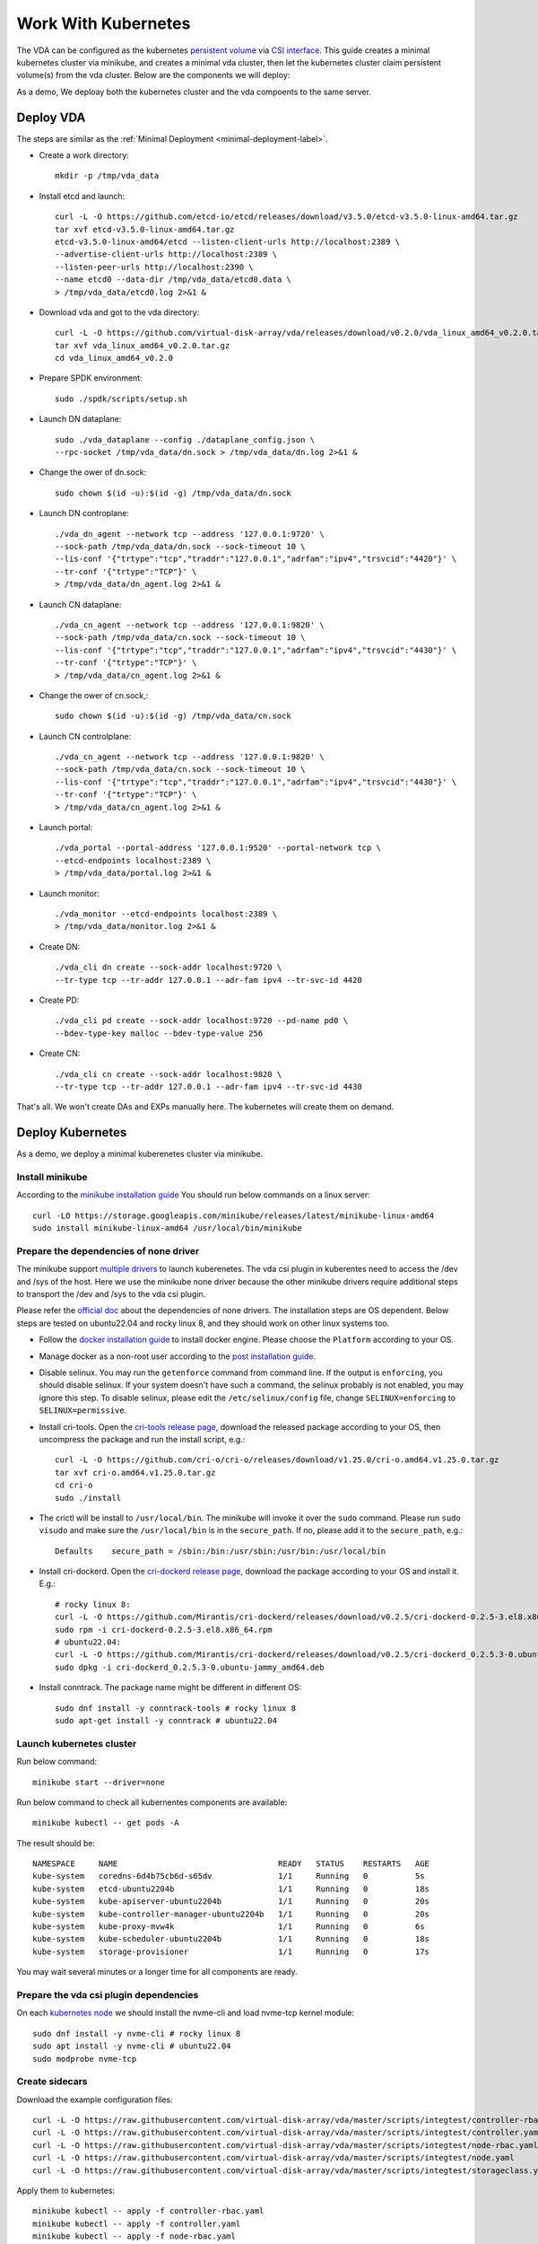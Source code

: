 Work With Kubernetes
====================
The VDA can be configured as the kubernetes
`persistent volume <https://kubernetes.io/docs/concepts/storage/persistent-volumes/>`_
via `CSI interface <https://kubernetes.io/docs/concepts/storage/volumes/#csi>`_.
This guide creates a minimal kubernetes cluster via minikube, and
creates a minimal vda cluster, then let the kubernetes cluster claim
persistent volume(s) from the vda cluster. Below are the components we
will deploy:

.. image:: /images/vda_and_minikube.png

As a demo, We deploay both the kubernetes cluster and the vda
compoents to the same server.

Deploy VDA
----------
The steps are similar as the :ref:`Minimal Deployment <minimal-deployment-label>`.

* Create a work directory::

    mkdir -p /tmp/vda_data

* Install etcd and launch::

    curl -L -O https://github.com/etcd-io/etcd/releases/download/v3.5.0/etcd-v3.5.0-linux-amd64.tar.gz
    tar xvf etcd-v3.5.0-linux-amd64.tar.gz
    etcd-v3.5.0-linux-amd64/etcd --listen-client-urls http://localhost:2389 \
    --advertise-client-urls http://localhost:2389 \
    --listen-peer-urls http://localhost:2390 \
    --name etcd0 --data-dir /tmp/vda_data/etcd0.data \
    > /tmp/vda_data/etcd0.log 2>&1 &


* Download vda and got to the vda directory::

    curl -L -O https://github.com/virtual-disk-array/vda/releases/download/v0.2.0/vda_linux_amd64_v0.2.0.tar.gz
    tar xvf vda_linux_amd64_v0.2.0.tar.gz
    cd vda_linux_amd64_v0.2.0

* Prepare SPDK environment::

    sudo ./spdk/scripts/setup.sh

* Launch DN dataplane::

    sudo ./vda_dataplane --config ./dataplane_config.json \
    --rpc-socket /tmp/vda_data/dn.sock > /tmp/vda_data/dn.log 2>&1 &

* Change the ower of dn.sock::

    sudo chown $(id -u):$(id -g) /tmp/vda_data/dn.sock

* Launch DN controplane::

    ./vda_dn_agent --network tcp --address '127.0.0.1:9720' \
    --sock-path /tmp/vda_data/dn.sock --sock-timeout 10 \
    --lis-conf '{"trtype":"tcp","traddr":"127.0.0.1","adrfam":"ipv4","trsvcid":"4420"}' \
    --tr-conf '{"trtype":"TCP"}' \
    > /tmp/vda_data/dn_agent.log 2>&1 &

* Launch CN dataplane::

    ./vda_cn_agent --network tcp --address '127.0.0.1:9820' \
    --sock-path /tmp/vda_data/cn.sock --sock-timeout 10 \
    --lis-conf '{"trtype":"tcp","traddr":"127.0.0.1","adrfam":"ipv4","trsvcid":"4430"}' \
    --tr-conf '{"trtype":"TCP"}' \
    > /tmp/vda_data/cn_agent.log 2>&1 &

* Change the ower of cn.sock,::

    sudo chown $(id -u):$(id -g) /tmp/vda_data/cn.sock

* Launch CN controlplane::

    ./vda_cn_agent --network tcp --address '127.0.0.1:9820' \
    --sock-path /tmp/vda_data/cn.sock --sock-timeout 10 \
    --lis-conf '{"trtype":"tcp","traddr":"127.0.0.1","adrfam":"ipv4","trsvcid":"4430"}' \
    --tr-conf '{"trtype":"TCP"}' \
    > /tmp/vda_data/cn_agent.log 2>&1 &

* Launch portal::

    ./vda_portal --portal-address '127.0.0.1:9520' --portal-network tcp \
    --etcd-endpoints localhost:2389 \
    > /tmp/vda_data/portal.log 2>&1 &

* Launch monitor::

    ./vda_monitor --etcd-endpoints localhost:2389 \
    > /tmp/vda_data/monitor.log 2>&1 &

* Create DN::

    ./vda_cli dn create --sock-addr localhost:9720 \
    --tr-type tcp --tr-addr 127.0.0.1 --adr-fam ipv4 --tr-svc-id 4420

* Create PD::

    ./vda_cli pd create --sock-addr localhost:9720 --pd-name pd0 \
    --bdev-type-key malloc --bdev-type-value 256

* Create CN::

    ./vda_cli cn create --sock-addr localhost:9820 \
    --tr-type tcp --tr-addr 127.0.0.1 --adr-fam ipv4 --tr-svc-id 4430

That's all. We won't create DAs and EXPs manually here. The kubernetes
will create them on demand.

Deploy Kubernetes
-----------------
As a demo, we deploy a minimal kuberenetes cluster via minikube.

Install minikube
^^^^^^^^^^^^^^^^
According to the `minikube installation guide <https://minikube.sigs.k8s.io/docs/start/>`_
You should run below commands on a linux server::

  curl -LO https://storage.googleapis.com/minikube/releases/latest/minikube-linux-amd64
  sudo install minikube-linux-amd64 /usr/local/bin/minikube


Prepare the dependencies of none driver
^^^^^^^^^^^^^^^^^^^^^^^^^^^^^^^^^^^^^^^
The minikube support `multiple drivers <https://minikube.sigs.k8s.io/docs/drivers/>`_
to launch kuberenetes. The vda csi plugin in kuberentes need to access
the /dev and /sys of the host. Here we use the minikube none driver
because the other minikube drivers require additional steps to
transport the /dev and /sys to the vda csi plugin.

Please refer the `official doc <https://minikube.sigs.k8s.io/docs/drivers/none/#requirements>`_
about the dependencies of none drivers. The installation steps are OS
dependent. Below steps are tested on ubuntu22.04 and rocky linux 8,
and they should work on other linux systems too.

* Follow the `docker installation guide <https://docs.docker.com/engine/install/#server>`_
  to install docker engine. Please choose the ``Platform`` according
  to your OS.

* Manage docker as a non-root user according to the `post installation guide <https://docs.docker.com/engine/install/linux-postinstall/>`_.

* Disable selinux. You may run the ``getenforce`` command from command
  line. If the output is ``enforcing``, you should disable selinux. If your
  system doesn't have such a command, the selinux probably is not
  enabled, you may ignore this step. To disable selinux, please edit
  the ``/etc/selinux/config`` file, change ``SELINUX=enforcing`` to
  ``SELINUX=permissive``.

* Install cri-tools. Open the `cri-tools release page <https://github.com/cri-o/cri-o/releases/latest>`_,
  download the released package according to your OS, then uncompress
  the package and run the install script, e.g.::

    curl -L -O https://github.com/cri-o/cri-o/releases/download/v1.25.0/cri-o.amd64.v1.25.0.tar.gz
    tar xvf cri-o.amd64.v1.25.0.tar.gz
    cd cri-o
    sudo ./install

* The crictl will be install to ``/usr/local/bin``. The minikube will
  invoke it over the ``sudo`` command. Please run ``sudo visudo`` and
  make sure the ``/usr/local/bin`` is in the ``secure_path``. If no,
  please add it to the ``secure_path``, e.g.::

    Defaults    secure_path = /sbin:/bin:/usr/sbin:/usr/bin:/usr/local/bin

* Install cri-dockerd. Open the `cri-dockerd release page <https://github.com/Mirantis/cri-dockerd/releases/latest>`_,
  download the package according to your OS and install it. E.g.::

    # rocky linux 8:
    curl -L -O https://github.com/Mirantis/cri-dockerd/releases/download/v0.2.5/cri-dockerd-0.2.5-3.el8.x86_64.rpm
    sudo rpm -i cri-dockerd-0.2.5-3.el8.x86_64.rpm
    # ubuntu22.04:
    curl -L -O https://github.com/Mirantis/cri-dockerd/releases/download/v0.2.5/cri-dockerd_0.2.5.3-0.ubuntu-jammy_amd64.deb
    sudo dpkg -i cri-dockerd_0.2.5.3-0.ubuntu-jammy_amd64.deb

*  Install conntrack. The package name might be different in different
   OS::

     sudo dnf install -y conntrack-tools # rocky linux 8
     sudo apt-get install -y conntrack # ubuntu22.04

Launch kubernetes cluster
^^^^^^^^^^^^^^^^^^^^^^^^^
Run below command::

  minikube start --driver=none

Run below command to check all kubernentes components are available::

  minikube kubectl -- get pods -A

The result should be::

  NAMESPACE     NAME                                  READY   STATUS    RESTARTS   AGE
  kube-system   coredns-6d4b75cb6d-s65dv              1/1     Running   0          5s
  kube-system   etcd-ubuntu2204b                      1/1     Running   0          18s
  kube-system   kube-apiserver-ubuntu2204b            1/1     Running   0          20s
  kube-system   kube-controller-manager-ubuntu2204b   1/1     Running   0          20s
  kube-system   kube-proxy-mvw4k                      1/1     Running   0          6s
  kube-system   kube-scheduler-ubuntu2204b            1/1     Running   0          18s
  kube-system   storage-provisioner                   1/1     Running   0          17s

You may wait several minutes or a longer time for all components are
ready.
 
Prepare the vda csi plugin dependencies
^^^^^^^^^^^^^^^^^^^^^^^^^^^^^^^^^^^^^^^
On each `kubernetes node <https://kubernetes.io/docs/concepts/architecture/nodes/>`_
we should install the nvme-cli and load nvme-tcp kernel module::

  sudo dnf install -y nvme-cli # rocky linux 8
  sudo apt install -y nvme-cli # ubuntu22.04
  sudo modprobe nvme-tcp

Create sidecars
^^^^^^^^^^^^^^^
Download the example configuration files::

  curl -L -O https://raw.githubusercontent.com/virtual-disk-array/vda/master/scripts/integtest/controller-rbac.yaml
  curl -L -O https://raw.githubusercontent.com/virtual-disk-array/vda/master/scripts/integtest/controller.yaml
  curl -L -O https://raw.githubusercontent.com/virtual-disk-array/vda/master/scripts/integtest/node-rbac.yaml
  curl -L -O https://raw.githubusercontent.com/virtual-disk-array/vda/master/scripts/integtest/node.yaml
  curl -L -O https://raw.githubusercontent.com/virtual-disk-array/vda/master/scripts/integtest/storageclass.yaml

Apply them to kubernetes::

  minikube kubectl -- apply -f controller-rbac.yaml
  minikube kubectl -- apply -f controller.yaml
  minikube kubectl -- apply -f node-rbac.yaml
  minikube kubectl -- apply -f node.yaml
  minikube kubectl -- apply -f storageclass.yaml

Get the status of the controller and node::

  minikube kubectl -- get pods

Make sure the ``READY`` of controller and node become ``3/3`` and ``2/2``::

  NAME                  READY   STATUS    RESTARTS   AGE
  vdacsi-controller-0   3/3     Running   0          17s
  vdacsi-node-rng9x     2/2     Running   0          17s

Create testing pod
------------------
Download the sample PVC(PersistentVolumeClaim) and Pod file ::

  curl -L -O https://raw.githubusercontent.com/virtual-disk-array/vda/master/scripts/integtest/testpvc.yaml
  curl -L -O https://raw.githubusercontent.com/virtual-disk-array/vda/master/scripts/integtest/testpod.yaml

Apply the PVC file ::

  minikube kubectl -- apply -f testpvc.yaml

Apply the Pod file ::

  minikube kubectl -- apply -f testpod.yaml

Wait for a while, run below command to get the status of the testpod::

  minikube kubectl -- get pods vdacsi-test

You would get similar output as below::

  NAME          READY   STATUS    RESTARTS   AGE
  vdacsi-test   1/1     Running   0          55s

Cleanup
-------

Cleanup the kubernetes cluster
^^^^^^^^^^^^^^^^^^^^^^^^^^^^^^
* Delete test pod and test PVC::

    minikube kubectl -- delete pod vdacsi-test
    minikube kubectl -- delete pvc vdacsi-pvc

* Delete the kubernentes cluster::

    minikube stop
    minikube delete

Cleanup the VDA cluster
^^^^^^^^^^^^^^^^^^^^^^^
* Kill all the processes::

    killall vda_portal
    killall vda_monitor
    killall vda_dn_agent
    killall vda_cn_agent
    killall etcd
    cd vda_linux_amd64_v0.2.0
    ./spdk/scripts/rpc.py -s /tmp/vda_data/dn.sock spdk_kill_instance SIGTERM
    ./spdk/scripts/rpc.py -s /tmp/vda_data/cn.sock spdk_kill_instance SIGTERM

* Delete the work directory::

    rm -rf /tmp/vda_data
